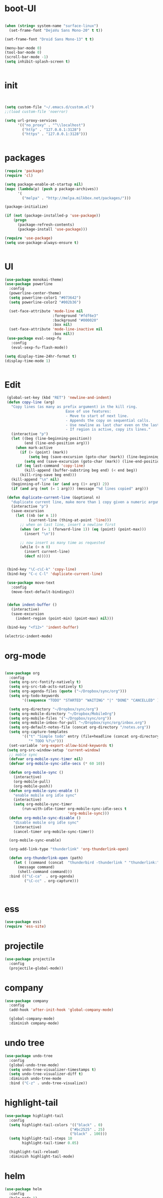 * boot-UI
#+BEGIN_SRC emacs-lisp

(when (string= system-name "surface-linux")
  (set-frame-font "DejaVu Sans Mono-20" t t))

(set-frame-font "Droid Sans Mono-13" t t)

(menu-bar-mode 0)
(tool-bar-mode 0)
(scroll-bar-mode -1)
(setq inhibit-splash-screen t)


#+END_SRC

* init

#+BEGIN_SRC emacs-lisp


(setq custom-file "~/.emacs.d/custom.el")
;;(load custom-file 'noerror)

(setq url-proxy-services
      '(("no_proxy" . "^\\localhost")
        ("http" . "127.0.0.1:3128")
        ("https" . "127.0.0.1:3128")))


#+END_SRC

* packages
#+BEGIN_SRC emacs-lisp
(require 'package)
(require 'cl)

(setq package-enable-at-startup nil)
(mapc (lambda(p) (push p package-archives))
      '(
        ("melpa" . "http://melpa.milkbox.net/packages/")))

(package-initialize)

(if (not (package-installed-p 'use-package))
    (progn
      (package-refresh-contents)
      (package-install 'use-package)))

(require 'use-package)
(setq use-package-always-ensure t)


#+END_SRC
* UI
#+BEGIN_SRC emacs-lisp
  (use-package monokai-theme)
  (use-package powerline
    :config
    (powerline-center-theme)
    (setq powerline-color1 "#073642")
    (setq powerline-color2 "#002b36")
    
    (set-face-attribute 'mode-line nil
                        :foreground "#fdf6e3"
                        :background "#000020"
                        :box nil)
    (set-face-attribute 'mode-line-inactive nil
                        :box nil))
   (use-package eval-sexp-fu
     :config
     (eval-sexp-fu-flash-mode))

  (setq display-time-24hr-format t)
  (display-time-mode 1)


#+END_SRC

* Edit
  #+BEGIN_SRC emacs-lisp
    (global-set-key (kbd "RET") 'newline-and-indent)
    (defun copy-line (arg)
      "Copy lines (as many as prefix argument) in the kill ring.
                               Ease of use features:
                               - Move to start of next line.
                               - Appends the copy on sequential calls.
                               - Use newline as last char even on the last line of the buffer.
                               - If region is active, copy its lines."
      (interactive "p")
      (let ((beg (line-beginning-position))
            (end (line-end-position arg)))
        (when mark-active
          (if (> (point) (mark))
              (setq beg (save-excursion (goto-char (mark)) (line-beginning-position)))
            (setq end (save-excursion (goto-char (mark)) (line-end-position)))))
        (if (eq last-command 'copy-line)
            (kill-append (buffer-substring beg end) (< end beg))
          (kill-ring-save beg end)))
      (kill-append "\n" nil)
      (beginning-of-line (or (and arg (1+ arg)) 2))
      (if (and arg (not (= 1 arg))) (message "%d lines copied" arg)))

    (defun duplicate-current-line (&optional n)
      "duplicate current line, make more than 1 copy given a numeric argument"
      (interactive "p")
      (save-excursion
        (let ((nb (or n 1))
              (current-line (thing-at-point 'line)))
          ;; when on last line, insert a newline first
          (when (or (= 1 (forward-line 1)) (eq (point) (point-max)))
            (insert "\n"))
          
          ;; now insert as many time as requested
          (while (> n 0)
            (insert current-line)
            (decf n)))))


    (bind-key "\C-c\C-k" 'copy-line)
    (bind-key "C-c C-l" 'duplicate-current-line)

    (use-package move-text
      :config
      (move-text-default-bindings))


    (defun indent-buffer ()
      (interactive)
      (save-excursion
        (indent-region (point-min) (point-max) nil)))

    (bind-key "<f12>" 'indent-buffer)  

   (electric-indent-mode)

  #+END_SRC
  
* org-mode 
#+BEGIN_SRC emacs-lisp

    (use-package org
      :config
      (setq org-src-fontify-natively t)
      (setq org-src-tab-acts-natively t)
      (setq org-agenda-files (quote ("~/Dropbox/sync/org")))
      (setq org-todo-keywords
            '((sequence "TODO" "STARTED" "WAITING" "|" "DONE" "CANCELLED" )))
      
      (setq org-directory "~/Dropbox/sync/org")
      (setq org-mobile-directory "~/Dropbox/MobileOrg")
      (setq org-mobile-files '("~/Dropbox/sync/org"))
      (setq org-mobile-inbox-for-pull "~/Dropbox/sync/org/inbox.org")
      (setq org-default-notes-file (concat org-directory "/notes.org"))
      (setq org-capture-templates
            '(("t" "Simple todo" entry (file+headline (concat org-directory "/notes.org") "Tasks")
               "* TODO %?\n")))
      (set-variable 'org-export-allow-bind-keywords t)
     (setq org-src-window-setup 'current-window)
      ;; moble sync
      (defvar org-mobile-sync-timer nil)
      (defvar org-mobile-sync-idle-secs (* 60 10))

      (defun org-mobile-sync ()
        (interactive)
        (org-mobile-pull)
        (org-mobile-push))
      (defun org-mobile-sync-enable ()
        "enable mobile org idle sync"
        (interactive)
        (setq org-mobile-sync-timer
            (run-with-idle-timer org-mobile-sync-idle-secs t
                                 'org-mobile-sync)))
      (defun org-mobile-sync-disable ()
        "disable mobile org idle sync"
        (interactive)
        (cancel-timer org-mobile-sync-timer))
      
      (org-mobile-sync-enable)
       
      (org-add-link-type "thunderlink" 'org-thunderlink-open)

      (defun org-thunderlink-open (path)
        (let ( (command (concat  "thunderbird -thunderlink " "thunderlink:" path)))
          (message command)
          (shell-command command)))
      :bind (("\C-ca"  . org-agenda)
             ("\C-cc" . org-capture)))



#+END_SRC
* ess
#+BEGIN_SRC emacs-lisp
(use-package ess)
(require 'ess-site)
#+END_SRC
 
* projectile
#+BEGIN_SRC emacs-lisp
  (use-package projectile
    :config
    (projectile-global-mode))
#+END_SRC

* company
#+BEGIN_SRC emacs-lisp
    (use-package company 
      :config
      (add-hook 'after-init-hook 'global-company-mode)
      
      (global-company-mode)
      :diminish company-mode)
#+END_SRC
  
* undo tree
#+BEGIN_SRC emacs-lisp
    (use-package undo-tree
      :config
      (global-undo-tree-mode)
      (setq undo-tree-visualizer-timestamps t)
      (setq undo-tree-visualizer-diff t)
      :diminish undo-tree-mode 
      :bind ("C-z" . undo-tree-visualize))
#+END_SRC

* highlight-tail
#+BEGIN_SRC emacs-lisp
    (use-package highlight-tail
      :config
      (setq highlight-tail-colors '(("black" . 0)
                                  ("#bc2525" . 25)
                                  ("black" . 100)))
      (setq highlight-tail-steps 10
            highlight-tail-timer 0.05)

      (highlight-tail-reload)
      :diminish highlight-tail-mode)

#+END_SRC
  
* helm
#+BEGIN_SRC emacs-lisp
     (use-package helm
       :config
       (helm-mode 1)
       (setq helm-autoresize-mode 1)
       :diminish helm-mode
       :bind (("M-x". helm-M-x)
              ("C-x f" . helm-recentf)
              ("C-x C-f" . helm-for-files)))

       (use-package helm-projectile
         :config
         (helm-projectile-on))
#+END_SRC
  
* Magit
#+BEGIN_SRC emacs-lisp

    (defun magit-toggle-whitespace ()
      (interactive)
      (if (member "-w" magit-diff-arguments)
          (magit-dont-ignore-whitespace)
        (magit-ignore-whitespace)))

    (defun magit-ignore-whitespace ()
      (interactive)
      (add-to-list 'magit-diff-arguments "-w")
      (magit-refresh))

    (defun magit-dont-ignore-whitespace ()
      (interactive)
      (setq magit-diff-options (remove "-w" magit-diff-arguments))
      (magit-refresh))

   (use-package magit
      :config
      (bind-key "W"  'magit-toggle-whitespace magit-status-mode-map)
       (setq magit-diff-refine-hunk t)
      :bind ("C-x g" . magit-status))

#+END_SRC

* polymode
#+BEGIN_SRC emacs-lisp
  (use-package polymode
    :config
    (bind-key  "\M-ns"  'ess-rmarkdown  polymode-mode-map))
  (use-package markdown-mode)
  (require 'poly-markdown)
  (require 'poly-R)
  (add-to-list 'auto-mode-alist '("\\.Rmd" . poly-markdown+r-mode))

  (defun save-buffer-if-visiting-file ()
    "Save the current buffer only if it is visiting a file"
    (interactive)
    (if (and (buffer-file-name) (buffer-modified-p))
        (save-buffer)))


  (defun ess-rmarkdown ()
    "Compile R markdown (.Rmd). Should work for any output type."
    (interactive)
    (when (bound-and-true-p poly-markdown+r-mode)
      (save-buffer-if-visiting-file)
                                          ; Check if attached R-session
      (condition-case nil
          (ess-get-process)
        ((error ""  ARGS)
         (ess-switch-process)))
      (let* ((rmd-buf (current-buffer)))

        (save-excursion
          (let* ((sprocess (ess-get-process ess-current-process-name))
                 (sbuffer (process-buffer sprocess))
                 (buf-coding (symbol-name buffer-file-coding-system))
                 (R-cmd
                  (format "library(rmarkdown); rmarkdown::render(\"%s\")"
                          buffer-file-name)))
            (message "Running rmarkdown on %s" buffer-file-name)
            (ess-execute R-cmd 'buffer nil nil)
            (switch-to-buffer rmd-buf)
            (ess-show-buffer (buffer-name sbuffer) nil))))))


  ;(define-key polymode-mode-map "\M-ns" 'ess-rmarkdown)
  (defun ess-auto-rmarkdown-enable ()
    (interactive)
    (run-with-idle-timer 1 t #'ess-rmarkdown))



#+END_SRC

* Gnus 
#+BEGIN_SRC emacs-lisp

    (setq gnus-secondary-select-methods

     '((nnimap "davmail"
             (nnimap-server-port 1143)
             (nnimap-address "localhost")
             (nnimap-stream network))))

    (setq gnus-summary-line-format "%U%R%I%   %-50,50s   %-30,30n   %D
")

#+END_SRC 

* Keychord
#+BEGIN_SRC emacs-lisp

  (use-package key-chord
    :config
    (key-chord-mode 1)
    (key-chord-define-global "xx"     'er/expand-region)
    (key-chord-define-global "uu"     'undo) 
    
    (key-chord-define-global "yy"
                             (defhydra my/window-movement ()
                               ("<left>" windmove-left)
                               ("<right>" windmove-right)
                               ("<down>" windmove-down)
                               ("<up>" windmove-up)
                               ("o" delete-other-windows :color blue)
                               ("d" delete-window)
                               ("b" helm-buffers-list)
                               ("v" (progn (split-window-right) (windmove-right)))
                               ("x" (progn (split-window-below) (windmove-down)))

                               ("q" nil)))


    (key-chord-define-global "jj"
                             (defhydra join-lines ()
                               ("<up>" join-line)
                               ("<down>" (join-line 1))
                               ("t" join-line)
                               ("n" (join-line 1)))))




#+END_SRC 

* other
  #+BEGIN_SRC emacs-lisp


    (use-package diminish)
    (use-package google-this
      :bind ("C-c g"  . google-this-mode-submap)
      :config
      (global-set-key (kbd "C-c g") 'google-this-mode-submap)
      (setq browse-url-browser-function 'browse-url-chromium))

    (use-package expand-region
      :bind ("C-c C-SPC" . er/expand-region))

    (use-package guide-key
      :config
      (guide-key-mode 1)
      (setq guide-key/guide-key-sequence '("C-x" "C-c" "C-h"))
      (setq guide-key/recursive-key-sequence-flag t)
      :diminish guide-key-mode)

    (use-package hydra
      :config
      (defhydra hydra-zoom (global-map "<f5>")
        "zoom"
        ("g" text-scale-increase "in")
        ("l" text-scale-decrease "out")))



    (defun hide-eol ()
      "Do not show ^M in files containing mixed UNIX and DOS line endings."
      (interactive)
      (setq buffer-display-table (make-display-table))
      (aset buffer-display-table ?\^M []))

    (defun clear-shell ()
      (interactive)
      (let ((old-max comint-buffer-maximum-size))
        (setq comint-buffer-maximum-size 0)
        (comint-truncate-buffer)
        (setq comint-buffer-maximum-size old-max)))

    (use-package rainbow-delimiters
      :config
      (add-hook 'prog-mode-hook 'rainbow-delimiters-mode))

    (use-package keyfreq
      :config
      (keyfreq-mode 1)
      (keyfreq-autosave-mode 1))


    (use-package org-caldav 
      :config      
      (setq org-caldav-url "http://localhost:1080/users"
            org-caldav-calendar-id "carsten.behring@efsa.europa.eu/calendar"
            org-caldav-uuid-extension ".EML")
      (setq org-caldav-inbox "~/Dropbox/sync/org/efsa-cal.org")
      (setq org-caldav-files '("~/Dropbox/sync/org/appointments.org"))
      (setq org-caldav-debug-level 2))


    ;; (require 'excorporate)
    ;; (setq excorporate-configuration '("carsten.behring@efsa.europa.eu" . "https://mail.efsa.europa.eu/EWS/Exchange.asmx"))
    ;; (setq gnutls-log-level 2)


    (setq backup-directory-alist '(("." . "~/.emacs.d/backups")))
    (fset 'yes-or-no-p 'y-or-n-p)


    ;;  (use-package 'sunrise-commander) 
    ;;  (require 'sunrise-commander)
  #+END_SRC 
  
  
* start server
  #+BEGIN_SRC emacs-lisp
    (server-start)
  #+END_SRC 
  
  
  
  
  
  
  
  
  
